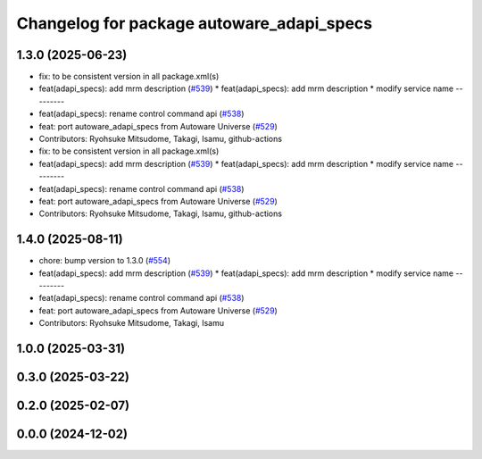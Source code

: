 ^^^^^^^^^^^^^^^^^^^^^^^^^^^^^^^^^^^^^^^^^^
Changelog for package autoware_adapi_specs
^^^^^^^^^^^^^^^^^^^^^^^^^^^^^^^^^^^^^^^^^^

1.3.0 (2025-06-23)
------------------
* fix: to be consistent version in all package.xml(s)
* feat(adapi_specs): add mrm description (`#539 <https://github.com/autowarefoundation/autoware_core/issues/539>`_)
  * feat(adapi_specs): add mrm description
  * modify service name
  ---------
* feat(adapi_specs): rename control command api (`#538 <https://github.com/autowarefoundation/autoware_core/issues/538>`_)
* feat: port autoware_adapi_specs from Autoware Universe (`#529 <https://github.com/autowarefoundation/autoware_core/issues/529>`_)
* Contributors: Ryohsuke Mitsudome, Takagi, Isamu, github-actions

* fix: to be consistent version in all package.xml(s)
* feat(adapi_specs): add mrm description (`#539 <https://github.com/autowarefoundation/autoware_core/issues/539>`_)
  * feat(adapi_specs): add mrm description
  * modify service name
  ---------
* feat(adapi_specs): rename control command api (`#538 <https://github.com/autowarefoundation/autoware_core/issues/538>`_)
* feat: port autoware_adapi_specs from Autoware Universe (`#529 <https://github.com/autowarefoundation/autoware_core/issues/529>`_)
* Contributors: Ryohsuke Mitsudome, Takagi, Isamu, github-actions

1.4.0 (2025-08-11)
------------------
* chore: bump version to 1.3.0 (`#554 <https://github.com/autowarefoundation/autoware_core/issues/554>`_)
* feat(adapi_specs): add mrm description (`#539 <https://github.com/autowarefoundation/autoware_core/issues/539>`_)
  * feat(adapi_specs): add mrm description
  * modify service name
  ---------
* feat(adapi_specs): rename control command api (`#538 <https://github.com/autowarefoundation/autoware_core/issues/538>`_)
* feat: port autoware_adapi_specs from Autoware Universe (`#529 <https://github.com/autowarefoundation/autoware_core/issues/529>`_)
* Contributors: Ryohsuke Mitsudome, Takagi, Isamu

1.0.0 (2025-03-31)
------------------

0.3.0 (2025-03-22)
------------------

0.2.0 (2025-02-07)
------------------

0.0.0 (2024-12-02)
------------------
